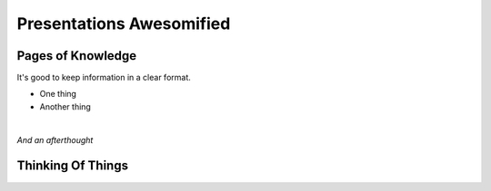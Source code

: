Presentations Awesomified
#########################

.. Change to a standard page
.. raw:: pdf

    PageBreak standardPage

Pages of Knowledge
==================

It's good to keep information in a clear format.

* One thing
* Another thing

|

*And an afterthought*

Thinking Of Things
==================

